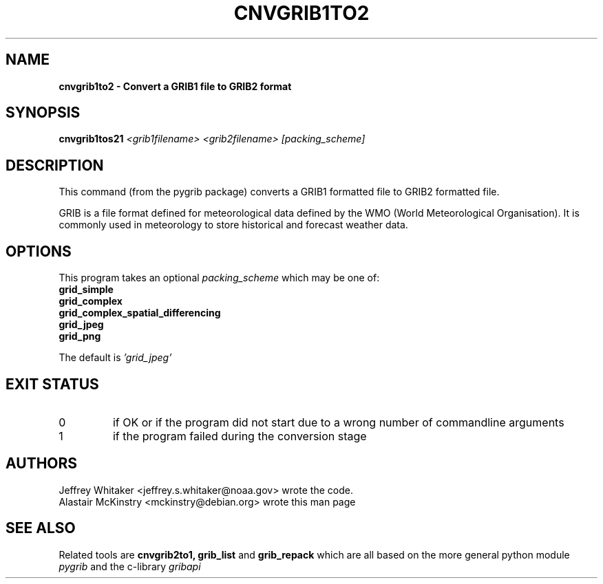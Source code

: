 .\"updated 31-Oct-2013 by Jos de Kloe <josdekloe@gmail.com>

.TH CNVGRIB1TO2 1 "2013-10-31" "pygrib"

.SH NAME
.B cnvgrib1to2 \- Convert a GRIB1 file to GRIB2 format

.SH SYNOPSIS
.B cnvgrib1tos21 
.I <grib1filename> 
.I <grib2filename>
.I [packing_scheme]

.SH DESCRIPTION
This command (from the pygrib package) converts a GRIB1 formatted file
to GRIB2 formatted file.

GRIB is a file format defined for meteorological data defined by
the WMO (World Meteorological Organisation).
It is commonly used in meteorology to store historical and forecast
weather data.

.SH OPTIONS
This program takes an optional 
.I packing_scheme
which may be one of:
.TP
.B grid_simple
.TP
.B grid_complex
.TP
.B grid_complex_spatial_differencing
.TP
.B grid_jpeg
.TP
.B grid_png
.P
The default is 
.I 'grid_jpeg'

.SH EXIT STATUS
.TP
0
if OK or if the program did not start due to a wrong number
of commandline arguments
.TP
1
if the program failed during the conversion stage

.SH AUTHORS
Jeffrey Whitaker <jeffrey.s.whitaker@noaa.gov> wrote the code.
.br
Alastair McKinstry <mckinstry@debian.org> wrote this man page

.SH SEE ALSO
Related tools are
.B cnvgrib2to1,
.B grib_list
and
.B grib_repack
which are all based on the more general python module
.I pygrib
and the c-library 
.I gribapi
